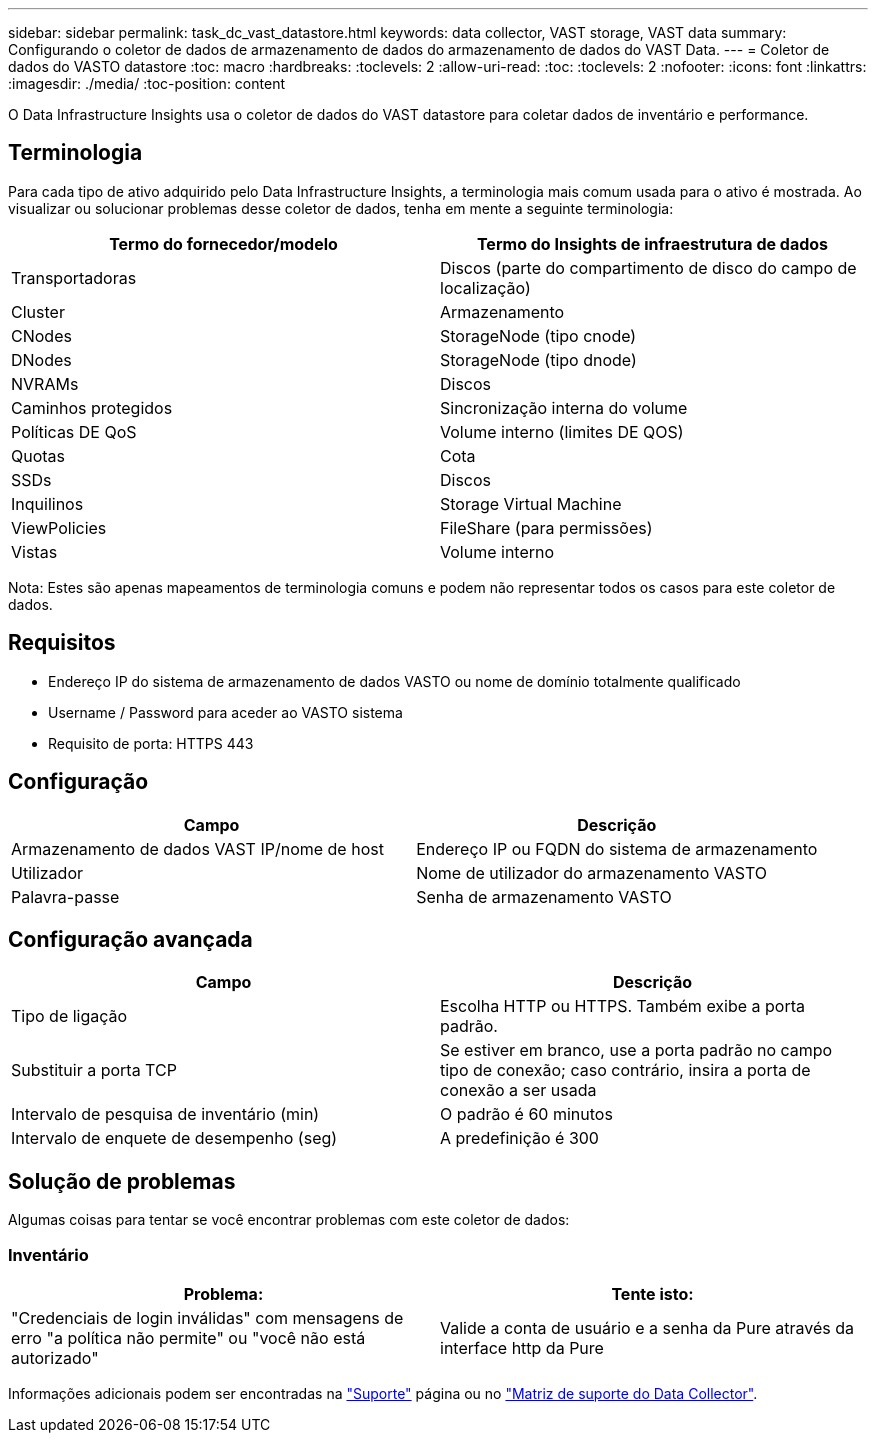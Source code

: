 ---
sidebar: sidebar 
permalink: task_dc_vast_datastore.html 
keywords: data collector, VAST storage, VAST data 
summary: Configurando o coletor de dados de armazenamento de dados do armazenamento de dados do VAST Data. 
---
= Coletor de dados do VASTO datastore
:toc: macro
:hardbreaks:
:toclevels: 2
:allow-uri-read: 
:toc: 
:toclevels: 2
:nofooter: 
:icons: font
:linkattrs: 
:imagesdir: ./media/
:toc-position: content


[role="lead"]
O Data Infrastructure Insights usa o coletor de dados do VAST datastore para coletar dados de inventário e performance.



== Terminologia

Para cada tipo de ativo adquirido pelo Data Infrastructure Insights, a terminologia mais comum usada para o ativo é mostrada. Ao visualizar ou solucionar problemas desse coletor de dados, tenha em mente a seguinte terminologia:

[cols="2*"]
|===
| Termo do fornecedor/modelo | Termo do Insights de infraestrutura de dados 


| Transportadoras | Discos (parte do compartimento de disco do campo de localização) 


| Cluster | Armazenamento 


| CNodes | StorageNode (tipo cnode) 


| DNodes | StorageNode (tipo dnode) 


| NVRAMs | Discos 


| Caminhos protegidos | Sincronização interna do volume 


| Políticas DE QoS | Volume interno (limites DE QOS) 


| Quotas | Cota 


| SSDs | Discos 


| Inquilinos | Storage Virtual Machine 


| ViewPolicies | FileShare (para permissões) 


| Vistas | Volume interno 
|===
Nota: Estes são apenas mapeamentos de terminologia comuns e podem não representar todos os casos para este coletor de dados.



== Requisitos

* Endereço IP do sistema de armazenamento de dados VASTO ou nome de domínio totalmente qualificado
* Username / Password para aceder ao VASTO sistema
* Requisito de porta: HTTPS 443




== Configuração

[cols="2*"]
|===
| Campo | Descrição 


| Armazenamento de dados VAST IP/nome de host | Endereço IP ou FQDN do sistema de armazenamento 


| Utilizador | Nome de utilizador do armazenamento VASTO 


| Palavra-passe | Senha de armazenamento VASTO 
|===


== Configuração avançada

[cols="2*"]
|===
| Campo | Descrição 


| Tipo de ligação | Escolha HTTP ou HTTPS. Também exibe a porta padrão. 


| Substituir a porta TCP | Se estiver em branco, use a porta padrão no campo tipo de conexão; caso contrário, insira a porta de conexão a ser usada 


| Intervalo de pesquisa de inventário (min) | O padrão é 60 minutos 


| Intervalo de enquete de desempenho (seg) | A predefinição é 300 
|===


== Solução de problemas

Algumas coisas para tentar se você encontrar problemas com este coletor de dados:



=== Inventário

[cols="2*"]
|===
| Problema: | Tente isto: 


| "Credenciais de login inválidas" com mensagens de erro "a política não permite" ou "você não está autorizado" | Valide a conta de usuário e a senha da Pure através da interface http da Pure 
|===
Informações adicionais podem ser encontradas na link:concept_requesting_support.html["Suporte"] página ou no link:reference_data_collector_support_matrix.html["Matriz de suporte do Data Collector"].

